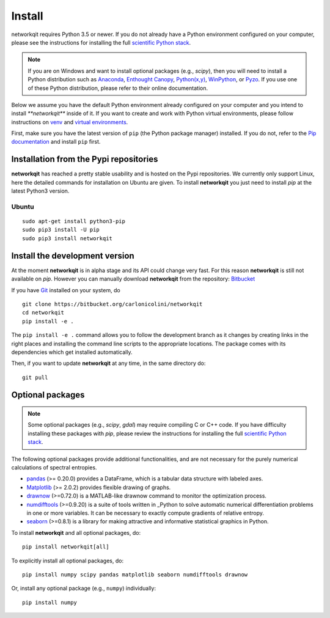 Install
=======

networkqit requires Python 3.5 or newer.  If you do not already
have a Python environment configured on your computer, please see the
instructions for installing the full `scientific Python stack
<https://scipy.org/install.html>`_.

.. note::
   If you are on Windows and want to install optional packages (e.g., `scipy`),
   then you will need to install a Python distribution such as
   `Anaconda <https://www.anaconda.com/download/>`_,
   `Enthought Canopy <https://www.enthought.com/product/canopy>`_,
   `Python(x,y) <http://python-xy.github.io/>`_,
   `WinPython <https://winpython.github.io/>`_, or
   `Pyzo <http://www.pyzo.org/>`_.
   If you use one of these Python distribution, please refer to their online
   documentation.

Below we assume you have the default Python environment already configured on
your computer and you intend to install `**networkqit**` inside of it.  If you want
to create and work with Python virtual environments, please follow instructions
on `venv <https://docs.python.org/3/library/venv.html>`_ and `virtual
environments <http://docs.python-guide.org/en/latest/dev/virtualenvs/>`_.

First, make sure you have the latest version of ``pip`` (the Python package manager)
installed. If you do not, refer to the `Pip documentation
<https://pip.pypa.io/en/stable/installing/>`_ and install ``pip`` first.

Installation from the Pypi repositories
---------------------------------------

**networkqit** has reached a pretty stable usability and is hosted on the Pypi repositories.
We currently only support Linux, here the detailed commands for installation on Ubuntu are given.
To install **networkqit** you just need to install `pip` at the latest Python3 version.

Ubuntu
~~~~~~

::

     sudo apt-get install python3-pip
     sudo pip3 install -U pip
     sudo pip3 install networkqit





Install the development version
-------------------------------

At the moment **networkqit** is in alpha stage and its API could change very fast.
For this reason **networkqit** is still not available on `pip`.
However you can manually download **networkqit** from the repository:
`Bitbucket <https://bitbucket.org/carlonicolini/networkqit/>`_ 

If you have `Git <https://git-scm.com/>`_ installed on your system, do

::

    git clone https://bitbucket.org/carlonicolini/networkqit
    cd networkqit
    pip install -e .

The ``pip install -e .`` command allows you to follow the development branch as
it changes by creating links in the right places and installing the command
line scripts to the appropriate locations. 
The package comes with its dependencies which get installed automatically.

Then, if you want to update **networkqit** at any time, in the same directory do::

    git pull

Optional packages
-----------------

.. note::
   Some optional packages (e.g., `scipy`, `gdal`) may require compiling
   C or C++ code.  If you have difficulty installing these packages
   with `pip`, please review the instructions for installing
   the full `scientific Python stack <https://scipy.org/install.html>`_.

The following optional packages provide additional functionalities, and are not necessary for the purely numerical calculations of spectral entropies.

- `pandas <http://pandas.pydata.org/>`_ (>= 0.20.0) provides a DataFrame, which
  is a tabular data structure with labeled axes.
- `Matplotlib <http://matplotlib.org/>`_ (>= 2.0.2) provides flexible drawing of
  graphs.
- `drawnow <https://pypi.org/project/drawnow/>`_ (>=0.72.0) is a MATLAB-like drawnow command to monitor the optimization process.
- `numdifftools <https://pypi.org/project/Numdifftools/>`_ (>=0.9.20) is a suite of tools written in _Python to solve automatic numerical differentiation problems in one or more variables. It can be necessary to exactly compute gradients of relative entropy.
- `seaborn <https://pypi.org/project/seaborn/>`_ (>=0.8.1) is a library for making attractive and informative statistical graphics in Python.

To install **networkqit** and all optional packages, do::

    pip install networkqit[all]

To explicitly install all optional packages, do::

    pip install numpy scipy pandas matplotlib seaborn numdifftools drawnow

Or, install any optional package (e.g., ``numpy``) individually::

    pip install numpy


